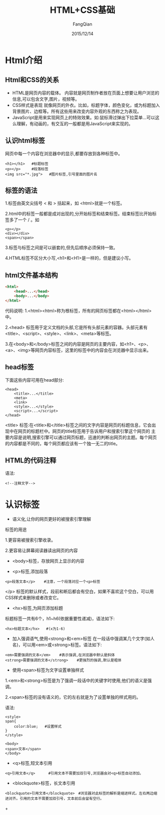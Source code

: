 #+STARTUP: overview
#+STARTUP: content
#+STARTUP: showall
#+STARTUP: showeverything
#+STARTUP: indent
#+STARTUP: nohideblocks
#+OPTIONS: ^:{}
#+OPTIONS: LaTeX:t
#+OPTIONS: LaTeX:dvipng
#+OPTIONS: LaTeX:nil
#+OPTIONS: LaTeX:verbatim
        
#+OPTIONS: H:3
#+OPTIONS: toc:t
#+OPTIONS: num:t
#+LANGUAGE: zh-CN
        
#+KEYWORDS: HTML&CSS
#+TITLE: HTML+CSS基础
#+AUTHOR: FangQian
#+EMAIL: qiangu_fang@163.com
#+DATE: 2015/12/14

* Html介绍
** Html和CSS的关系
+ HTML是网页内容的载体。
  内容就是网页制作者放在页面上想要让用户浏览的信息,可以包含文字,图片，视频等。
+ CSS样式是表现
  就像网页的外衣。比如，标题字体，颜色变化，或为标题加入背景图片、边框等。所有这些用来改变内容外观的东西称之为表现。
+ JavaScript是用来实现网页上的特效效果。如:鼠标滑过弹出下拉菜单...可以这么理解，有动画的，有交互的一般都是用JavaScript来实现的。
** 认识html标签
网页中每一个内容在浏览器中的显示,都要存放到各种标签中。
#+BEGIN_EXAMPLE
<h1></h1>   #标题标签
<p></p>     #段落标签
<img src="*.jpg">   #图片标签,引号里面的图片名
#+END_EXAMPLE
** 标签的语法
1.标签由英文尖括号 < 和 > 括起来，如 <html>就是一个标签。

2.html中的标签一般都是成对出现的,分开始标签和结束标签。结束标签比开始标签多了一个 / 。如
#+BEGIN_EXAMPLE
<p></p>
<div></div>
<span></span>
#+END_EXAMPLE

3.标签与标签之间是可以嵌套的,但先后顺序必须保持一致。

4.HTML标签不区分大小写,<h1>和<H1>是一样的，但是建议小写。
** html文件基本结构
#+BEGIN_SRC html
<html>
    <head>...</head>
    <body>...</body>
</html>
#+END_SRC
代码说明:
1.<html><html>称为根标签，所有的网页标签都在<html></html>中。

2.<head> 标签用于定义文档的头部,它是所有头部元素的容器。头部元素有<title>、<script>、<style>、<link>、<meta>等标签。

3.在<body>和</body>标签之间的内容是网页的主要内容，如<h1>、<p>、<a>、<img>等网页内容标签，这里的标签中的内容会在浏览器中显示出来。
** head标签
下面这些内容可用在head部分:
#+BEGIN_EXAMPLE
<head>
    <title>...</title>
    <meta>
    <link>
    <style>...</style>
    <script>...</script> 
</head>
#+END_EXAMPLE

<title> 标签:在<title>和</title>标签之间的文字内容是网页的标题信息，它会出现中在网页的标题栏中。网页的title标签用于告诉用户和搜索引擎这个网页的
主要内容是说明,搜索引擎可以通过网页标题，迅速的判断出网页的主题。每个网页的内容都是不同的，每个网页都应该有一个独一无二的title。
** HTML的代码注释
语法:
#+BEGIN_EXAMPLE
<!--注释文字-->
#+END_EXAMPLE
* 认识标签
+ 语义化,让你的网页更好的被搜索引擎理解

标签的用途

1.更容易被搜索引擎收录。

2.更容易让屏幕阅读器读出网页的内容

+ <body>标签，存放网页上显示的内容

+ <p>标签,添加段落
#+BEGIN_EXAMPLE
<p>段落文本</p>    #注意，一个段落对应一个<p>标签
#+END_EXAMPLE
</p> 标签的默认样式，段前和断后都会有空白，如果不喜欢这个空白，可以用CSS样式来删除或者改变它。

+ <hx>标签,为网页添加标题
标题标签一共有6个，h1~h6(依据重要性递减)，语法如下:
#+BEGIN_EXAMPLE
<hx>标题文本</hx>   #(x为1-6)
#+END_EXAMPLE

+ 加入强调语气,使用<strong>和<em>标签
  在一段话中强调某几个文字(如人名)，可以用<em>或<strong>标签。语法如下:
#+BEGIN_EXAMPLE
<em>需要强调的文本</em>    #表示强调,在浏览器中默认是斜体
<strong>需要强调的文本</strong>    #更强烈的强调,默认是粗体
#+END_EXAMPLE

+ 使用<span>标签为文字设置单独样式
1.<em>和<strong>标签是为了强调一段话中的关键字时使用,他们的语义是强调。

2.<span>标签的没有语义的，它的左右就是为了设置单独的样式用的。

语法:
#+BEGIN_EXAMPLE
<style>
span{
    color:blue;   #设置样式
}
</style>

<body>
<span>文本</span>
</body>
#+END_EXAMPLE

+ <q>标签,短文本引用
#+BEGIN_EXAMPLE
<q>引用文本</q>      #引用文本不需要加双引号,浏览器会对<q>标签自动添加。
#+END_EXAMPLE

+ <blockquote>标签，长文本引用
#+BEGIN_EXAMPLE
<blockquote>引用文本</blockquote>　#浏览器对此标签的解析是缩进样式。左右两边缩进对齐。引用的文本不需要加双引号，文本前后会留有空行。
#+END_EXAMPLE

+　
